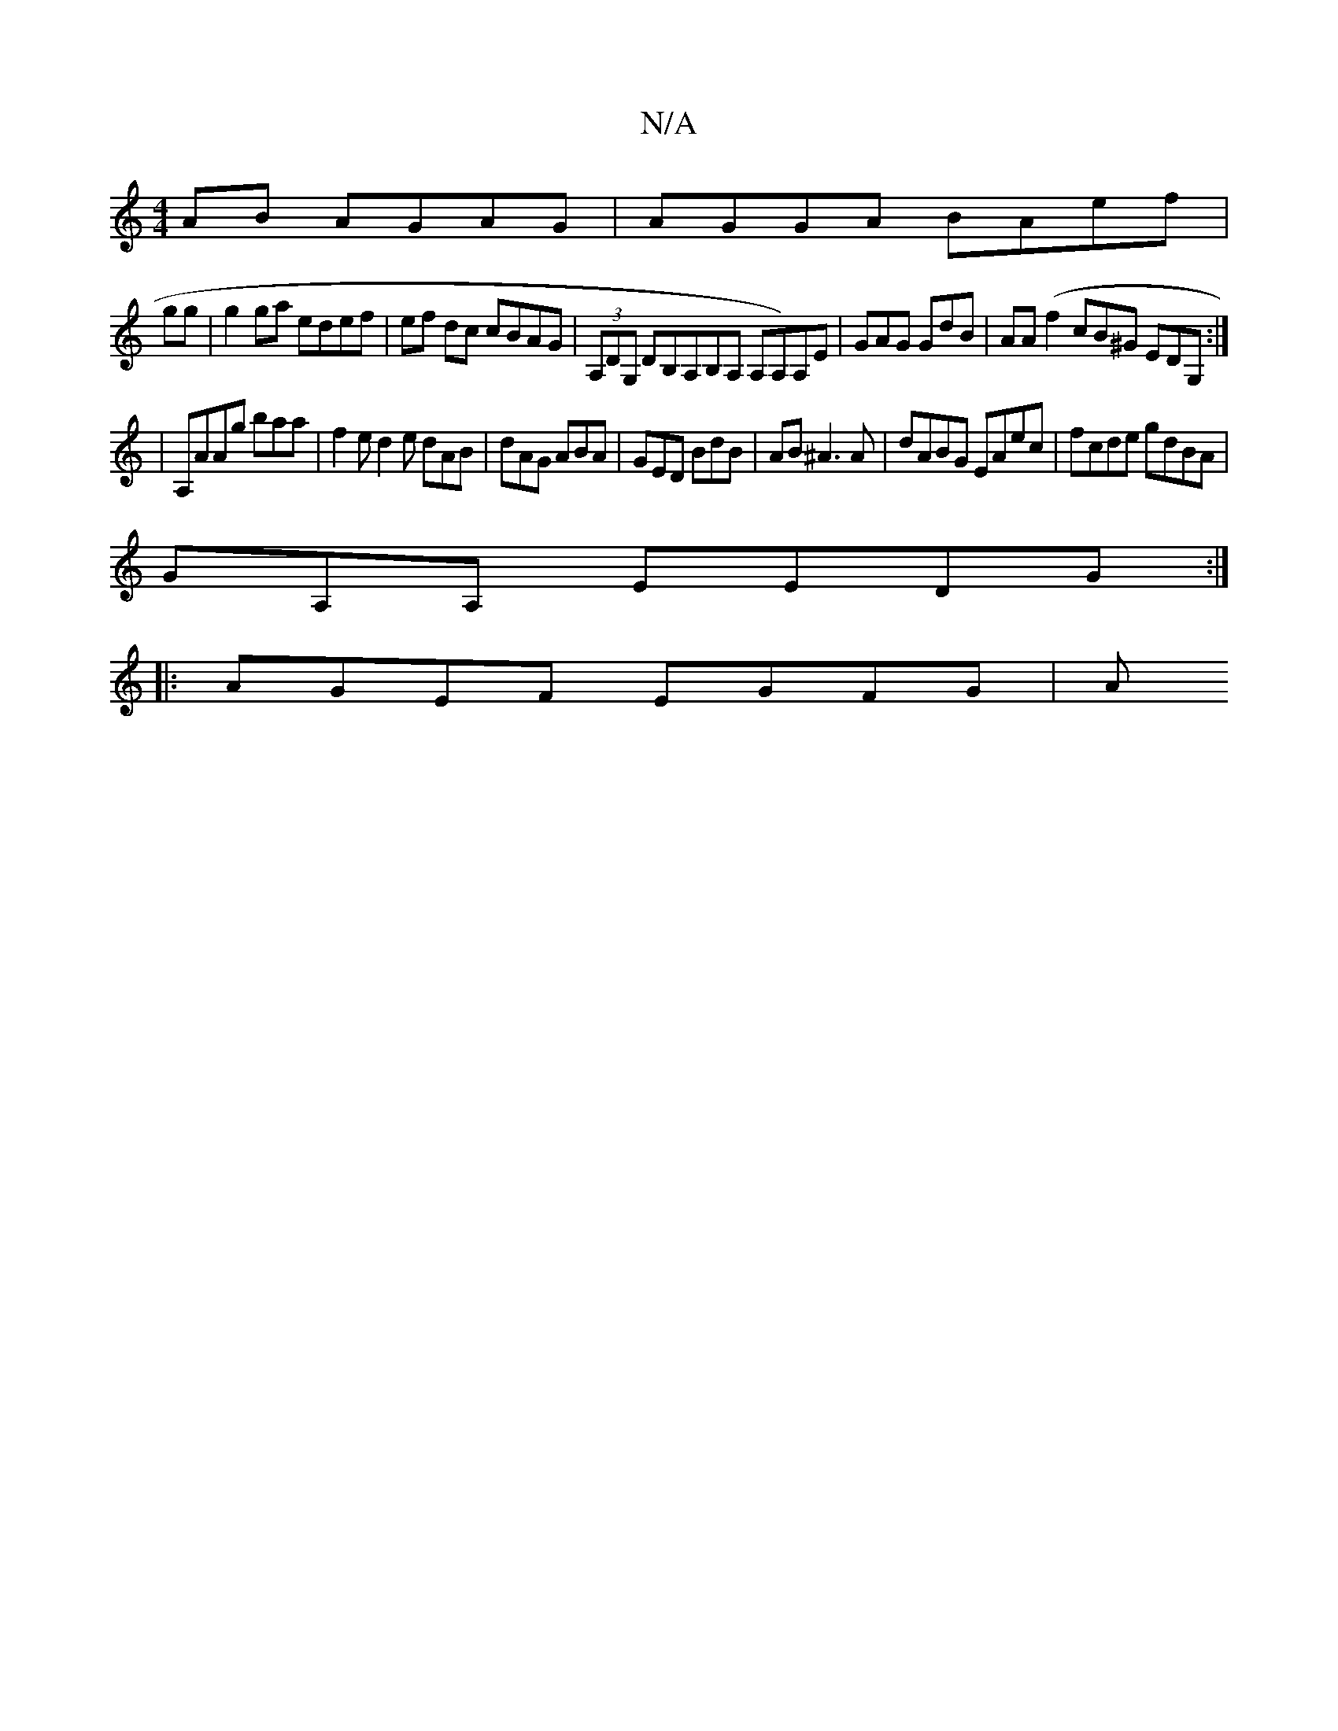 X:1
T:N/A
M:4/4
R:N/A
K:Cmajor
AB AGAG|AGGA BAef |
gg|g2 ga edef|ef dc cBAG | (3A,DG, DB,A,B,A, A,A,)A,E|GAG GdB|AA(f2 cB^G EDG,:|
|A,}AAg baa|f2e d2e dAB|dAG ABA|GED BdB | AB^A3 A|dABG EAec|fcde gdBA |
GA,A, EEDG :|
|: AGEF EGFG|A
